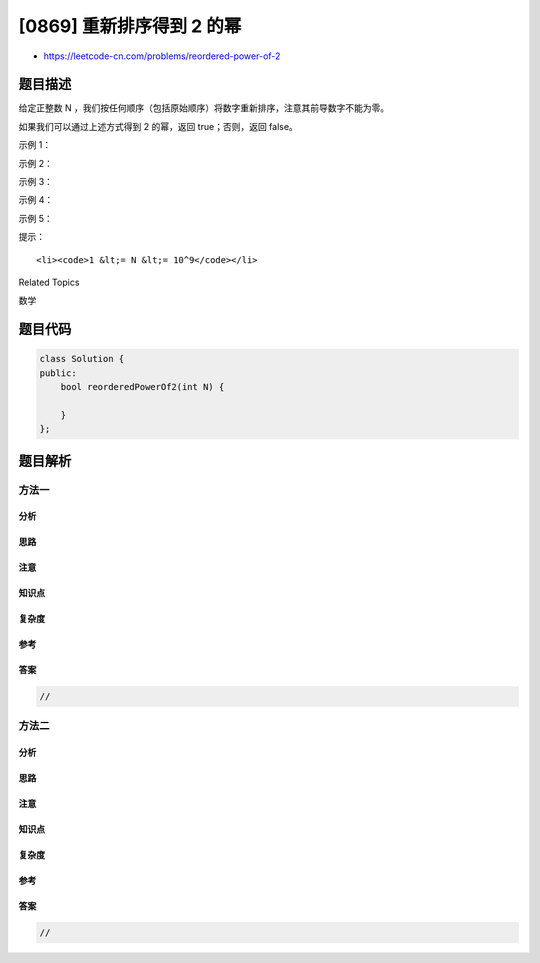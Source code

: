 [0869] 重新排序得到 2 的幂
==========================

-  https://leetcode-cn.com/problems/reordered-power-of-2

题目描述
--------

.. raw:: html

   <p>

给定正整数
N ，我们按任何顺序（包括原始顺序）将数字重新排序，注意其前导数字不能为零。

.. raw:: html

   </p>

.. raw:: html

   <p>

如果我们可以通过上述方式得到 2 的幂，返回 true；否则，返回 false。

.. raw:: html

   </p>

.. raw:: html

   <p>

 

.. raw:: html

   </p>

.. raw:: html

   <ol>

.. raw:: html

   </ol>

.. raw:: html

   <p>

示例 1：

.. raw:: html

   </p>

.. raw:: html

   <pre><strong>输入：</strong>1
   <strong>输出：</strong>true
   </pre>

.. raw:: html

   <p>

示例 2：

.. raw:: html

   </p>

.. raw:: html

   <pre><strong>输入：</strong>10
   <strong>输出：</strong>false
   </pre>

.. raw:: html

   <p>

示例 3：

.. raw:: html

   </p>

.. raw:: html

   <pre><strong>输入：</strong>16
   <strong>输出：</strong>true
   </pre>

.. raw:: html

   <p>

示例 4：

.. raw:: html

   </p>

.. raw:: html

   <pre><strong>输入：</strong>24
   <strong>输出：</strong>false
   </pre>

.. raw:: html

   <p>

示例 5：

.. raw:: html

   </p>

.. raw:: html

   <pre><strong>输入：</strong>46
   <strong>输出：</strong>true
   </pre>

.. raw:: html

   <p>

 

.. raw:: html

   </p>

.. raw:: html

   <p>

提示：

.. raw:: html

   </p>

.. raw:: html

   <ol>

::

    <li><code>1 &lt;= N &lt;= 10^9</code></li>

.. raw:: html

   </ol>

.. raw:: html

   <div>

.. raw:: html

   <div>

Related Topics

.. raw:: html

   </div>

.. raw:: html

   <div>

.. raw:: html

   <li>

数学

.. raw:: html

   </li>

.. raw:: html

   </div>

.. raw:: html

   </div>

题目代码
--------

.. code:: cpp

    class Solution {
    public:
        bool reorderedPowerOf2(int N) {

        }
    };

题目解析
--------

方法一
~~~~~~

分析
^^^^

思路
^^^^

注意
^^^^

知识点
^^^^^^

复杂度
^^^^^^

参考
^^^^

答案
^^^^

.. code:: cpp

    //

方法二
~~~~~~

分析
^^^^

思路
^^^^

注意
^^^^

知识点
^^^^^^

复杂度
^^^^^^

参考
^^^^

答案
^^^^

.. code:: cpp

    //
